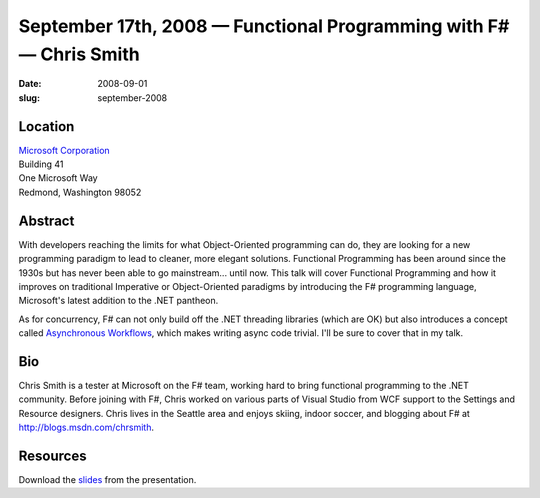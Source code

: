September 17th, 2008 — Functional Programming with F# — Chris Smith
###################################################################

:date: 2008-09-01
:slug: september-2008

Location
~~~~~~~~

| `Microsoft Corporation <http://www.microsoft.com>`_
| Building 41
| One Microsoft Way
| Redmond, Washington 98052

Abstract
~~~~~~~~

With developers reaching the limits for what Object-Oriented programming can do,
they are looking for a new programming paradigm to lead to
cleaner, more elegant solutions.
Functional Programming has been around since the 1930s
but has never been able to go mainstream... until now.
This talk will cover Functional Programming
and how it improves on traditional Imperative or Object-Oriented paradigms
by introducing the F# programming language,
Microsoft's latest addition to the .NET pantheon.

As for concurrency,
F# can not only build off the .NET threading libraries (which are OK)
but also introduces a concept called
`Asynchronous Workflows <http://www.strangelights.com/blog/archive/2007/10/15/1599.aspx>`_,
which makes writing async code trivial.
I'll be sure to cover that in my talk.

Bio
~~~

Chris Smith is a tester at Microsoft on the F# team,
working hard to bring functional programming to the .NET community.
Before joining with F#, Chris worked on various parts of Visual Studio
from WCF support to the Settings and Resource designers.
Chris lives in the Seattle area and enjoys skiing, indoor soccer,
and blogging about F# at
`http://blogs.msdn.com/chrsmith <http://blogs.msdn.com/chrsmith>`_.


Resources
~~~~~~~~~

Download the `slides </talks/2008/Functional_Programming_with_F.pdf>`_
from the presentation.
